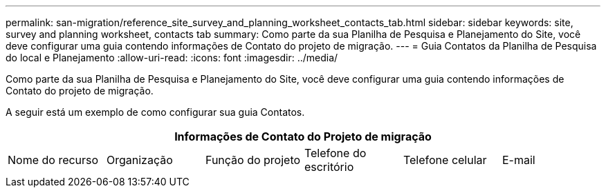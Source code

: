 ---
permalink: san-migration/reference_site_survey_and_planning_worksheet_contacts_tab.html 
sidebar: sidebar 
keywords: site, survey and planning worksheet, contacts tab 
summary: Como parte da sua Planilha de Pesquisa e Planejamento do Site, você deve configurar uma guia contendo informações de Contato do projeto de migração. 
---
= Guia Contatos da Planilha de Pesquisa do local e Planejamento
:allow-uri-read: 
:icons: font
:imagesdir: ../media/


[role="lead"]
Como parte da sua Planilha de Pesquisa e Planejamento do Site, você deve configurar uma guia contendo informações de Contato do projeto de migração.

A seguir está um exemplo de como configurar sua guia Contatos.

[cols="6*"]
|===
6+| Informações de Contato do Projeto de migração 


 a| 
Nome do recurso
 a| 
Organização
 a| 
Função do projeto
 a| 
Telefone do escritório
 a| 
Telefone celular
 a| 
E-mail

|===